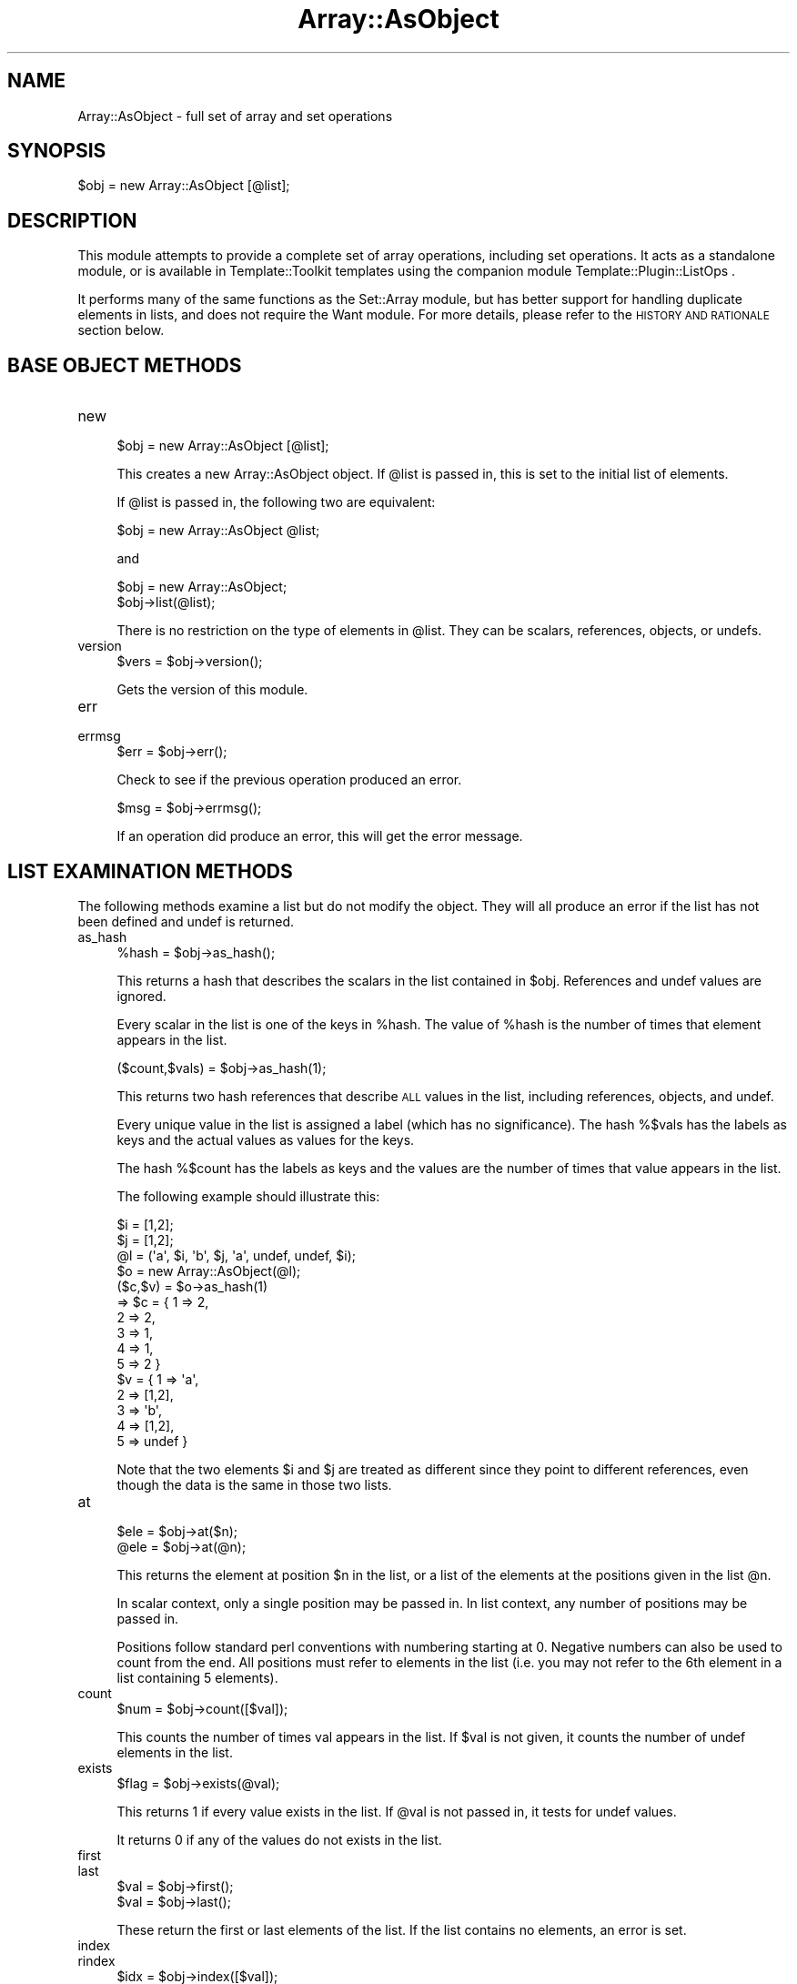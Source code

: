 .\" Automatically generated by Pod::Man 4.14 (Pod::Simple 3.40)
.\"
.\" Standard preamble:
.\" ========================================================================
.de Sp \" Vertical space (when we can't use .PP)
.if t .sp .5v
.if n .sp
..
.de Vb \" Begin verbatim text
.ft CW
.nf
.ne \\$1
..
.de Ve \" End verbatim text
.ft R
.fi
..
.\" Set up some character translations and predefined strings.  \*(-- will
.\" give an unbreakable dash, \*(PI will give pi, \*(L" will give a left
.\" double quote, and \*(R" will give a right double quote.  \*(C+ will
.\" give a nicer C++.  Capital omega is used to do unbreakable dashes and
.\" therefore won't be available.  \*(C` and \*(C' expand to `' in nroff,
.\" nothing in troff, for use with C<>.
.tr \(*W-
.ds C+ C\v'-.1v'\h'-1p'\s-2+\h'-1p'+\s0\v'.1v'\h'-1p'
.ie n \{\
.    ds -- \(*W-
.    ds PI pi
.    if (\n(.H=4u)&(1m=24u) .ds -- \(*W\h'-12u'\(*W\h'-12u'-\" diablo 10 pitch
.    if (\n(.H=4u)&(1m=20u) .ds -- \(*W\h'-12u'\(*W\h'-8u'-\"  diablo 12 pitch
.    ds L" ""
.    ds R" ""
.    ds C` ""
.    ds C' ""
'br\}
.el\{\
.    ds -- \|\(em\|
.    ds PI \(*p
.    ds L" ``
.    ds R" ''
.    ds C`
.    ds C'
'br\}
.\"
.\" Escape single quotes in literal strings from groff's Unicode transform.
.ie \n(.g .ds Aq \(aq
.el       .ds Aq '
.\"
.\" If the F register is >0, we'll generate index entries on stderr for
.\" titles (.TH), headers (.SH), subsections (.SS), items (.Ip), and index
.\" entries marked with X<> in POD.  Of course, you'll have to process the
.\" output yourself in some meaningful fashion.
.\"
.\" Avoid warning from groff about undefined register 'F'.
.de IX
..
.nr rF 0
.if \n(.g .if rF .nr rF 1
.if (\n(rF:(\n(.g==0)) \{\
.    if \nF \{\
.        de IX
.        tm Index:\\$1\t\\n%\t"\\$2"
..
.        if !\nF==2 \{\
.            nr % 0
.            nr F 2
.        \}
.    \}
.\}
.rr rF
.\"
.\" Accent mark definitions (@(#)ms.acc 1.5 88/02/08 SMI; from UCB 4.2).
.\" Fear.  Run.  Save yourself.  No user-serviceable parts.
.    \" fudge factors for nroff and troff
.if n \{\
.    ds #H 0
.    ds #V .8m
.    ds #F .3m
.    ds #[ \f1
.    ds #] \fP
.\}
.if t \{\
.    ds #H ((1u-(\\\\n(.fu%2u))*.13m)
.    ds #V .6m
.    ds #F 0
.    ds #[ \&
.    ds #] \&
.\}
.    \" simple accents for nroff and troff
.if n \{\
.    ds ' \&
.    ds ` \&
.    ds ^ \&
.    ds , \&
.    ds ~ ~
.    ds /
.\}
.if t \{\
.    ds ' \\k:\h'-(\\n(.wu*8/10-\*(#H)'\'\h"|\\n:u"
.    ds ` \\k:\h'-(\\n(.wu*8/10-\*(#H)'\`\h'|\\n:u'
.    ds ^ \\k:\h'-(\\n(.wu*10/11-\*(#H)'^\h'|\\n:u'
.    ds , \\k:\h'-(\\n(.wu*8/10)',\h'|\\n:u'
.    ds ~ \\k:\h'-(\\n(.wu-\*(#H-.1m)'~\h'|\\n:u'
.    ds / \\k:\h'-(\\n(.wu*8/10-\*(#H)'\z\(sl\h'|\\n:u'
.\}
.    \" troff and (daisy-wheel) nroff accents
.ds : \\k:\h'-(\\n(.wu*8/10-\*(#H+.1m+\*(#F)'\v'-\*(#V'\z.\h'.2m+\*(#F'.\h'|\\n:u'\v'\*(#V'
.ds 8 \h'\*(#H'\(*b\h'-\*(#H'
.ds o \\k:\h'-(\\n(.wu+\w'\(de'u-\*(#H)/2u'\v'-.3n'\*(#[\z\(de\v'.3n'\h'|\\n:u'\*(#]
.ds d- \h'\*(#H'\(pd\h'-\w'~'u'\v'-.25m'\f2\(hy\fP\v'.25m'\h'-\*(#H'
.ds D- D\\k:\h'-\w'D'u'\v'-.11m'\z\(hy\v'.11m'\h'|\\n:u'
.ds th \*(#[\v'.3m'\s+1I\s-1\v'-.3m'\h'-(\w'I'u*2/3)'\s-1o\s+1\*(#]
.ds Th \*(#[\s+2I\s-2\h'-\w'I'u*3/5'\v'-.3m'o\v'.3m'\*(#]
.ds ae a\h'-(\w'a'u*4/10)'e
.ds Ae A\h'-(\w'A'u*4/10)'E
.    \" corrections for vroff
.if v .ds ~ \\k:\h'-(\\n(.wu*9/10-\*(#H)'\s-2\u~\d\s+2\h'|\\n:u'
.if v .ds ^ \\k:\h'-(\\n(.wu*10/11-\*(#H)'\v'-.4m'^\v'.4m'\h'|\\n:u'
.    \" for low resolution devices (crt and lpr)
.if \n(.H>23 .if \n(.V>19 \
\{\
.    ds : e
.    ds 8 ss
.    ds o a
.    ds d- d\h'-1'\(ga
.    ds D- D\h'-1'\(hy
.    ds th \o'bp'
.    ds Th \o'LP'
.    ds ae ae
.    ds Ae AE
.\}
.rm #[ #] #H #V #F C
.\" ========================================================================
.\"
.IX Title "Array::AsObject 3"
.TH Array::AsObject 3 "2020-08-02" "perl v5.32.0" "User Contributed Perl Documentation"
.\" For nroff, turn off justification.  Always turn off hyphenation; it makes
.\" way too many mistakes in technical documents.
.if n .ad l
.nh
.SH "NAME"
Array::AsObject \- full set of array and set operations
.SH "SYNOPSIS"
.IX Header "SYNOPSIS"
.Vb 1
\&   $obj = new Array::AsObject [@list];
.Ve
.SH "DESCRIPTION"
.IX Header "DESCRIPTION"
This module attempts to provide a complete set of array operations,
including set operations. It acts as a standalone module, or is
available in Template::Toolkit templates using the companion module
Template::Plugin::ListOps .
.PP
It performs many of the same functions as the Set::Array module,
but has better support for handling duplicate elements in
lists, and does not require the Want module.  For more
details, please refer to the \s-1HISTORY AND RATIONALE\s0 section
below.
.SH "BASE OBJECT METHODS"
.IX Header "BASE OBJECT METHODS"
.IP "new" 4
.IX Item "new"
.Vb 1
\&   $obj = new Array::AsObject [@list];
.Ve
.Sp
This creates a new Array::AsObject object. If \f(CW@list\fR is passed in, this
is set to the initial list of elements.
.Sp
If \f(CW@list\fR is passed in, the following two are equivalent:
.Sp
.Vb 1
\&   $obj = new Array::AsObject @list;
.Ve
.Sp
and
.Sp
.Vb 2
\&   $obj = new Array::AsObject;
\&   $obj\->list(@list);
.Ve
.Sp
There is no restriction on the type of elements in \f(CW@list\fR. They can be
scalars, references, objects, or undefs.
.IP "version" 4
.IX Item "version"
.Vb 1
\&   $vers = $obj\->version();
.Ve
.Sp
Gets the version of this module.
.IP "err" 4
.IX Item "err"
.PD 0
.IP "errmsg" 4
.IX Item "errmsg"
.PD
.Vb 1
\&   $err = $obj\->err();
.Ve
.Sp
Check to see if the previous operation produced an error.
.Sp
.Vb 1
\&   $msg = $obj\->errmsg();
.Ve
.Sp
If an operation did produce an error, this will get the error message.
.SH "LIST EXAMINATION METHODS"
.IX Header "LIST EXAMINATION METHODS"
The following methods examine a list but do not modify the object.
They will all produce an error if the list has not been defined and
undef is returned.
.IP "as_hash" 4
.IX Item "as_hash"
.Vb 1
\&   %hash = $obj\->as_hash();
.Ve
.Sp
This returns a hash that describes the scalars in the list contained
in \f(CW$obj\fR. References and undef values are ignored.
.Sp
Every scalar in the list is one of the keys in \f(CW%hash\fR.  The value of
\&\f(CW%hash\fR is the number of times that element appears in the list.
.Sp
.Vb 1
\&   ($count,$vals) = $obj\->as_hash(1);
.Ve
.Sp
This returns two hash references that describe \s-1ALL\s0 values in the
list, including references, objects, and undef.
.Sp
Every unique value in the list is assigned a label (which has no
significance). The hash %$vals has the labels as keys and the
actual values as values for the keys.
.Sp
The hash %$count has the labels as keys and the values are the
number of times that value appears in the list.
.Sp
The following example should illustrate this:
.Sp
.Vb 10
\&   $i = [1,2];
\&   $j = [1,2];
\&   @l = (\*(Aqa\*(Aq, $i, \*(Aqb\*(Aq, $j, \*(Aqa\*(Aq, undef, undef, $i);
\&   $o = new Array::AsObject(@l);
\&   ($c,$v) = $o\->as_hash(1)
\&      => $c = { 1 => 2,
\&                2 => 2,
\&                3 => 1,
\&                4 => 1,
\&                5 => 2 }
\&         $v = { 1 => \*(Aqa\*(Aq,
\&                2 => [1,2],
\&                3 => \*(Aqb\*(Aq,
\&                4 => [1,2],
\&                5 => undef }
.Ve
.Sp
Note that the two elements \f(CW$i\fR and \f(CW$j\fR are treated as different since
they point to different references, even though the data is the same
in those two lists.
.IP "at" 4
.IX Item "at"
.Vb 2
\&   $ele = $obj\->at($n);
\&   @ele = $obj\->at(@n);
.Ve
.Sp
This returns the element at position \f(CW$n\fR in the list, or a list of the
elements at the positions given in the list \f(CW@n\fR.
.Sp
In scalar context, only a single position may be passed in. In list
context, any number of positions may be passed in.
.Sp
Positions follow standard perl conventions with numbering starting at
0. Negative numbers can also be used to count from the end.  All
positions must refer to elements in the list (i.e. you may not refer
to the 6th element in a list containing 5 elements).
.IP "count" 4
.IX Item "count"
.Vb 1
\&   $num = $obj\->count([$val]);
.Ve
.Sp
This counts the number of times val appears in the list. If \f(CW$val\fR
is not given, it counts the number of undef elements in the list.
.IP "exists" 4
.IX Item "exists"
.Vb 1
\&   $flag = $obj\->exists(@val);
.Ve
.Sp
This returns 1 if every value exists in the list. If \f(CW@val\fR is not
passed in, it tests for undef values.
.Sp
It returns 0 if any of the values do not exists in the list.
.IP "first" 4
.IX Item "first"
.PD 0
.IP "last" 4
.IX Item "last"
.PD
.Vb 2
\&   $val = $obj\->first();
\&   $val = $obj\->last();
.Ve
.Sp
These return the first or last elements of the list. If the list contains
no elements, an error is set.
.IP "index" 4
.IX Item "index"
.PD 0
.IP "rindex" 4
.IX Item "rindex"
.PD
.Vb 2
\&   $idx = $obj\->index([$val]);
\&   @idx = $obj\->index([$val]);
\&
\&   $idx = $obj\->rindex([$val]);
\&   @idx = $obj\->rindex([$val]);
.Ve
.Sp
In list context, these return the index of every occurrence of \f(CW$val\fR in
the list. If \f(CW$val\fR is not passed in, the indices of all undef elements
are returned.
.Sp
If the value is not found, \-1 is returned in scalar context, or
an empty list in list context.
.Sp
The rindex function returns them in reverse order.
.Sp
In scalar context, the index and rindex methods return the index of
the first or last occurrence of \f(CW$val\fR in the list.
.Sp
\&\f(CW$val\fR can be a scalar, undef, or a reference, and all will work
as expected. For example:
.Sp
.Vb 8
\&   $i = [1,2];
\&   $j = [1,2];
\&   @l = (\*(Aqa\*(Aq, $i, \*(Aqb\*(Aq, $j, \*(Aqa\*(Aq, undef, undef, $i);
\&   $o = new Array::AsObject(@l);
\&   (@idx) = $o\->index();
\&      => @idx = (5, 6)
\&   (@idx) = $o\->index($i);
\&      => @idx = (1)
.Ve
.IP "is_empty" 4
.IX Item "is_empty"
.Vb 1
\&   $flag = $obj\->is_empty([$undef]);
.Ve
.Sp
This checks to see if the list is empty. If \f(CW$undef\fR is not passed in,
a list is empty only if the length is 0.
.Sp
If \f(CW$undef\fR is passed in, the list is also empty if it consists only
of undef values.
.IP "length" 4
.IX Item "length"
.Vb 1
\&   $num = $obj\->length();
.Ve
.Sp
Returns the number of elements in the list.
.IP "list" 4
.IX Item "list"
.Vb 1
\&   @list = $obj\->list();
.Ve
.Sp
This returns the list stored in the object.
.SH "SIMPLE LIST MODIFICATION METHODS"
.IX Header "SIMPLE LIST MODIFICATION METHODS"
The following methods will modify the object.
.PP
They will all produce an error if the list has not been defined
and undef is returned.
.IP "clear" 4
.IX Item "clear"
.Vb 1
\&   $obj\->clear();
.Ve
.Sp
This removes all elements from the list (sets it to a zero-length
list).
.Sp
.Vb 1
\&   $obj\->clear(1);
.Ve
.Sp
This sets all elements in the list to be undef (preserving the length).
The list must be defined or an error results.
.IP "compact" 4
.IX Item "compact"
.Vb 1
\&   $obj\->compact();
.Ve
.Sp
This removes any undef objects from the list.
.IP "delete" 4
.IX Item "delete"
.Vb 1
\&   $obj\->delete($all,$undef,@val);
.Ve
.Sp
This deletes occurences of each values from the list.
.Sp
If \f(CW$all\fR is 1, all occurences are removed. Otherwise, only the first
occurence of each value is removed.
.Sp
If \f(CW$undef\fR is 1, values are replaced with undef. Otherwise, they
are completely removed.
.IP "delete_at" 4
.IX Item "delete_at"
.Vb 1
\&   $obj\->delete($undef,@idx);
.Ve
.Sp
This deletes elements at the given indices. The order of the
indices is not important. They will be deleted in the order of
last to first.
.Sp
If \f(CW$undef\fR is 1, values are replaced with undef. Otherwise, they
are completely removed.
.IP "fill" 4
.IX Item "fill"
.Vb 1
\&   $obj\->fill([$val,] [$start,] [$length]);
.Ve
.Sp
This sets elements of a list to be \f(CW$val\fR. If \f(CW$val\fR is not passed in,
values are set to undef.
.Sp
\&\f(CW$start\fR can be a positive or negative number. It must be an index
in the list. It can also be the index of the first element after
the list. So, if the list contains 3 elements, \f(CW$start\fR can be \-3 to +3.
Negative values refer to the index from the end as usual. 0 to 2 refer
to the index of the elements in the list, and 3 is the first element
after the list. \f(CW$start\fR defaults to 0.
.Sp
\&\f(CW$length\fR can be any positive value and refers to the number of elements
that will be set to the value. If \f(CW$length\fR is omitted, it defaults
to the number of elements in the list starting at \f(CW$start\fR, or to 1 if
\&\f(CW$start\fR is the first element after the list.
.Sp
So if list contains 3 elements, and \f(CW$start\fR is 1, \f(CW$length\fR will default
to 2 (the number of elements in the list starting at index 1.
.IP "list" 4
.IX Item "list"
.Vb 1
\&   $obj\->list(@list);
.Ve
.Sp
This sets the object to contain the given list. Any previous list is
replaced.
.IP "min" 4
.IX Item "min"
.PD 0
.IP "max" 4
.IX Item "max"
.PD
.Vb 2
\&   $ele = $obj\->min([$method [,@args]]);
\&   $ele = $obj\->max([$method [,@args]]);
.Ve
.Sp
These return the first/last value from the list if it were sorted
with the given method using the Sort::DataTypes module.
.Sp
By default, if \f(CW$method\fR is not given, the numerical minimum/maximum
value is given.
.Sp
Otherwise, \f(CW$method\fR can be any sort method available from the
Sort::DataTypes module.
.Sp
For example, to get the first word alphabetically, use
.Sp
.Vb 1
\&   $ele = $obj\->min("alphabetic");
.Ve
.IP "pop" 4
.IX Item "pop"
.PD 0
.IP "shift" 4
.IX Item "shift"
.PD
.Vb 1
\&   $val = $obj\->pop();
\&
\&   $val = $obj\->shift();
.Ve
.Sp
These perform the standard pop/shift operations.
.IP "push" 4
.IX Item "push"
.PD 0
.IP "unshift" 4
.IX Item "unshift"
.PD
.Vb 1
\&   $obj\->push(@list);
\&
\&   $obj\->unshift(@list);
.Ve
.Sp
These perform the standard push/unshift operations.
.IP "randomize" 4
.IX Item "randomize"
.Vb 1
\&   $obj\->randomize();
.Ve
.Sp
This randomly shuffles the list.
.IP "reverse" 4
.IX Item "reverse"
.Vb 1
\&   $obj\->reverse();
.Ve
.Sp
This reverses the list.
.IP "rotate" 4
.IX Item "rotate"
.Vb 1
\&   $obj\->rotate([$num]);
.Ve
.Sp
This rotates the list.
.Sp
If \f(CW$num\fR is not included, it defaults to 1.
.Sp
If \f(CW$num\fR is a positive number, the first element from the list is
removed and pushed on to the end a total of \f(CW$num\fR times.
.Sp
If \f(CW$num\fR is a negative number, the last element from the list is
removed and shifted onto the front a total of \f(CW$num\fR times.
.IP "set" 4
.IX Item "set"
.Vb 1
\&   $obj\->set($index [,$val]);
.Ve
.Sp
This sets the list index to the given value, or undef if no value
is passedin.
.IP "sort" 4
.IX Item "sort"
.Vb 1
\&   $obj\->sort([$method [,@args]]);
.Ve
.Sp
This uses any method from the Sort::DataTypes module to sort the
list.
.Sp
Method can be of the form \*(L"numerical\*(R" or \*(L"rev_numerical\*(R" to do
forward and reverse sorting.
.Sp
\&\f(CW@args\fR may be passed in if the method requires additional arguments.
.Sp
If no method is given, it defaults to alphabetical sorting.
.IP "splice" 4
.IX Item "splice"
.Vb 1
\&   @vals = $obj\->splice([$start,] [$length,] [@list]);
.Ve
.Sp
This performs the perl splice command on a list.
.Sp
If \f(CW$start\fR is omitted (or is undefined), it defaults to 0. If \f(CW$length\fR
is omitted (or undefined), it defaults to the end of the list.
.Sp
The values removed are returned, and are replaced with \f(CW@list\fR if
present.
.IP "unique" 4
.IX Item "unique"
.Vb 1
\&   $obj\->unique();
.Ve
.Sp
This removes any duplicates in a list. The first occurrence of each element
is kept, and the order of those first occurrences is preserved.
.SH "SET METHODS"
.IX Header "SET METHODS"
The following methods work with two Array::AsObject objects. They apply
a set operation to the two of them and produce a value or a third
Array::AsObject object containing the results.
.PP
If an error occurs, it is set in the returned object, \s-1NOT\s0 in any of the
original objects.
.PP
The original objects are unmodified in all cases.
.IP "difference" 4
.IX Item "difference"
.Vb 1
\&   $obj3 = $obj\->difference($obj2 [,$unique]);
.Ve
.Sp
This takes two lists and removes the second list from the first.
.Sp
By default, one occurence of every element in the second list is
removed from the first list.
.Sp
If \f(CW$unique\fR is given, every element in the first list is removed.
.Sp
For example, the difference of the two lists (a a b b c) and (a)
is either (a b b c) or (b b c). If \f(CW$unique\fR is non-zero, the second
is given.
.Sp
It should be noted that both \*(L"b\*(R" elements in the example will be
kept regardless of the value of \f(CW$unique\fR because the \f(CW$unique\fR
flag only affects elements being removed.
.IP "intersection" 4
.IX Item "intersection"
.Vb 1
\&   $obj3 = $obj\->intersection($obj2 [,$unique]);
.Ve
.Sp
This takes two lists and finds the intersection of the two. The
intersection are elements that are in both lists. The returned
list is in the order they appear in the first list.
.Sp
By default, duplicate elements are treated individually unless
\&\f(CW$unique\fR is passed in.
.Sp
For example, the intersection of two lists (a a b b c) and (a a c d)
is either (a a c) or (a c). If \f(CW$unique\fR is non-zero, the second is
given.
.IP "is_equal" 4
.IX Item "is_equal"
.PD 0
.IP "not_equal" 4
.IX Item "not_equal"
.PD
.Vb 2
\&   $flag = $obj\->is_equal($obj2 [,$unique]);
\&   $flag = $obj\->not_equal($obj2 [,$unique]);
.Ve
.Sp
These take two lists and test to see if they are equal. If an
error is encountered, undef is returned, but no error is stored.
.Sp
The order of the elements is ignored so (a,b) = (b,a).
.Sp
If \f(CW$unique\fR is non-zero, the count of each type of element is
ignored so (a,a,b) = (a,b). Otherwise, the count is important
so (a,a,b) != (a,b).
.IP "is_subset" 4
.IX Item "is_subset"
.PD 0
.IP "not_subset" 4
.IX Item "not_subset"
.PD
.Vb 2
\&   $flag = $obj\->is_subset($obj2 [,$unique]);
\&   $flag = $obj\->not_subset($obj2 [,$unique]);
.Ve
.Sp
These return 1 if the list in \f(CW$obj2\fR is a subset of the list in \f(CW$obj\fR
(or is \s-1NOT\s0 a subset).
.Sp
If \f(CW$unique\fR is not passed in, every element in \f(CW$obj2\fR must have an
instance in \f(CW$obj\fR. So (a a b) is a subset of (a a a b c) but \s-1NOT\s0 of
(a b c).
.Sp
If \f(CW$unique\fR is passed in, every element in \f(CW$obj2\fR must exists in \f(CW$obj\fR
but the count is unimportant, so (a a b) is a subset of (a b c).
.IP "symmetric_difference" 4
.IX Item "symmetric_difference"
.Vb 1
\&   $obj3 = $obj\->symmetric_difference($obj2 [,$unique]);
.Ve
.Sp
This takes two lists and finds the symmetric difference of the
two. The symmetric difference are elements that are in either list,
but not both. The order of the list produced are the elements from
the first object (order preserved) followed by those from the
second object.
.Sp
If \f(CW$unique\fR is non-zero, one instance of an element cancels out
all of the instances in the other list.
.Sp
For example, the symmetric difference between the two lists (a a b b
c) and (a c) is either (a b b) or (b b). If \f(CW$unique\fR is non-zero, the
second is used.
.Sp
Note that both instances of 'b' are kept because the \f(CW$unique\fR flag
only affects elements which exist in both objects.
.IP "union" 4
.IX Item "union"
.Vb 1
\&   $obj3 = $obj\->union($obj2 [,$unique]);
.Ve
.Sp
This takes two lists and combines them.
.Sp
By default, every element is preserved. If \f(CW$unique\fR is passed in,
the duplicates are removed.
.Sp
For example, the union of the two lists (a a b) and (a c) is either
(a a b a c) or (a b c). The second is returned if \f(CW$unique\fR is non-zero.
.SH "HISTORY AND RATIONALE"
.IX Header "HISTORY AND RATIONALE"
With several other modules out there that do various set and array
operations, a brief history of why I wrote this module is in order.
.PP
The origin of this module came when I needed better list handling
operations (especially involving lists that might contain duplicate
elements) inside of a Template::Toolkit template. The built in list
functions in Template::Toolkit weren't sufficent for my needs, so I
looked around.
.PP
The module that came closest to my needs was Set::Array. Although not
a perfect match for what I wanted (I really wanted better support for
lists with duplicate elements), it came close enough, so I wrote a
wrapper module (Template::Plugin::ListOps) around it to do most of
what I wanted.
.PP
Unfortunately, I discovered almost immediately that Set::Array
suffered from a fairly serious problem. It depends on the Want
module which, at the time, had some known problems and would fail
under some circumstances (older versions of perl if I recall
correctly, though I could be wrong about that), and unfortunately,
some of the places I needed my module to run failed due to those
problems.
.PP
I looked at the Want module, but correcting it was beyond my abiltity,
so the best solution seemed to be to rewrite the module without
depending on Set::Array. This would also allow me to add the
functionality that I wanted.
.PP
So I did that. I rewrote each function to do the list/set operation
I wanted instead of calling Set::Array functions.
.PP
Almost as soon as I was done (and perhaps even before), I started
regretting rewriting the module in that way. I should have written a
standalone module and then had the Template::Plugin::ListOps be a
wrapper for it instead of Set::Array... but in the interest of time, I
didn't go back and redo it... until later.
.PP
Later, I ran into a case where I wanted the set/list functionality
from Template::Plugin::ListOps for another perl application. At
that point, I decided to create the standalone module.
.PP
So, this module takes the routines from the original
Template::Plugin::ListOps module and moves them into a standalone
module. Template::Plugin::ListOps was then rewritten trivially
to be a wrapper around this module.
.PP
Some other notes:
.PP
Since the original version of Template::Plugin::ListOps (which was
never released) was a wrapper around Set::Array, the naming of the
functions is very similar, but the functionality differs slightly.
.PP
This module was initially named Set::ArrayAlt to indicate that it is
based on Set::Array, but with a few changes. It has enhanced
functionality with respect to duplicate elements but is missing some
of the functionality of Set::Array (especially method chaining and
operator overloading) which depend on the Want module.  This module
is not intended to be a drop-in replacement for Set::Array. It is
also missing a couple functions (join and impose) that are applicable
only to all-scalar lists.
.PP
It may well be that the problems with the Want module have been
corrected at this point, and that I could have used Set::Array, but
since some of the functionality I needed was the enhanced duplicate
element handling, and since creating this module from what I'd already
written was actually a pretty easy task, I decided to go ahead with
the creation of this module.
.PP
Anyway, that's the history. Hopefully, I'm justified in reinventing
the wheel.
.PP
After a while, I decided I wanted to register this module (which
basically means to get it put in the official list of perl modules).
The upside is that the module will get added publicity and use...
the downside (if you can call it that) is that they expect the name
of the module to accurately reflect the module.
.PP
This module is more accurately thought of as a module for handling
arrays, than as a module for handling sets. True, it does do set
operations, but it really works on an array, doing most of the
operations that you could want to do with an array. Included in
those operations are a subset of functions where you treat the array
as a set.
.PP
Anyway, it was requested that I rename the module to be in the Array::
namespace rather than the Set:: namespace (and Array::AsObject was
suggested), so that's why it's been renamed.
.PP
Versions of this module before 1.02 were released under the name
Set::ArrayAlt. Version 1.02 was released simultaneously under the
names Set::ArrayAlt and Array::AsObject. Versions after 1.02 will
only be released under the name Array::AsObject.
.SH "KNOWN PROBLEMS"
.IX Header "KNOWN PROBLEMS"
None at this point.
.SH "LICENSE"
.IX Header "LICENSE"
This script is free software; you can redistribute it and/or
modify it under the same terms as Perl itself.
.SH "AUTHOR"
.IX Header "AUTHOR"
Sullivan Beck (sbeck@cpan.org)
